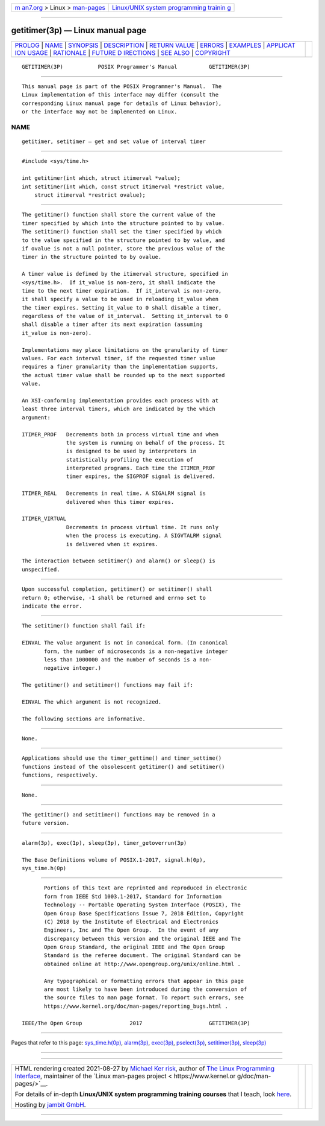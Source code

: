.. container:: page-top

.. container:: nav-bar

   +----------------------------------+----------------------------------+
   | `m                               | `Linux/UNIX system programming   |
   | an7.org <../../../index.html>`__ | trainin                          |
   | > Linux >                        | g <http://man7.org/training/>`__ |
   | `man-pages <../index.html>`__    |                                  |
   +----------------------------------+----------------------------------+

--------------

getitimer(3p) — Linux manual page
=================================

+-----------------------------------+-----------------------------------+
| `PROLOG <#PROLOG>`__ \|           |                                   |
| `NAME <#NAME>`__ \|               |                                   |
| `SYNOPSIS <#SYNOPSIS>`__ \|       |                                   |
| `DESCRIPTION <#DESCRIPTION>`__ \| |                                   |
| `RETURN VALUE <#RETURN_VALUE>`__  |                                   |
| \| `ERRORS <#ERRORS>`__ \|        |                                   |
| `EXAMPLES <#EXAMPLES>`__ \|       |                                   |
| `APPLICAT                         |                                   |
| ION USAGE <#APPLICATION_USAGE>`__ |                                   |
| \| `RATIONALE <#RATIONALE>`__ \|  |                                   |
| `FUTURE D                         |                                   |
| IRECTIONS <#FUTURE_DIRECTIONS>`__ |                                   |
| \| `SEE ALSO <#SEE_ALSO>`__ \|    |                                   |
| `COPYRIGHT <#COPYRIGHT>`__        |                                   |
+-----------------------------------+-----------------------------------+
| .. container:: man-search-box     |                                   |
+-----------------------------------+-----------------------------------+

::

   GETITIMER(3P)           POSIX Programmer's Manual          GETITIMER(3P)


-----------------------------------------------------

::

          This manual page is part of the POSIX Programmer's Manual.  The
          Linux implementation of this interface may differ (consult the
          corresponding Linux manual page for details of Linux behavior),
          or the interface may not be implemented on Linux.

NAME
-------------------------------------------------

::

          getitimer, setitimer — get and set value of interval timer


---------------------------------------------------------

::

          #include <sys/time.h>

          int getitimer(int which, struct itimerval *value);
          int setitimer(int which, const struct itimerval *restrict value,
              struct itimerval *restrict ovalue);


---------------------------------------------------------------

::

          The getitimer() function shall store the current value of the
          timer specified by which into the structure pointed to by value.
          The setitimer() function shall set the timer specified by which
          to the value specified in the structure pointed to by value, and
          if ovalue is not a null pointer, store the previous value of the
          timer in the structure pointed to by ovalue.

          A timer value is defined by the itimerval structure, specified in
          <sys/time.h>.  If it_value is non-zero, it shall indicate the
          time to the next timer expiration.  If it_interval is non-zero,
          it shall specify a value to be used in reloading it_value when
          the timer expires. Setting it_value to 0 shall disable a timer,
          regardless of the value of it_interval.  Setting it_interval to 0
          shall disable a timer after its next expiration (assuming
          it_value is non-zero).

          Implementations may place limitations on the granularity of timer
          values. For each interval timer, if the requested timer value
          requires a finer granularity than the implementation supports,
          the actual timer value shall be rounded up to the next supported
          value.

          An XSI-conforming implementation provides each process with at
          least three interval timers, which are indicated by the which
          argument:

          ITIMER_PROF   Decrements both in process virtual time and when
                        the system is running on behalf of the process. It
                        is designed to be used by interpreters in
                        statistically profiling the execution of
                        interpreted programs. Each time the ITIMER_PROF
                        timer expires, the SIGPROF signal is delivered.

          ITIMER_REAL   Decrements in real time. A SIGALRM signal is
                        delivered when this timer expires.

          ITIMER_VIRTUAL
                        Decrements in process virtual time. It runs only
                        when the process is executing. A SIGVTALRM signal
                        is delivered when it expires.

          The interaction between setitimer() and alarm() or sleep() is
          unspecified.


-----------------------------------------------------------------

::

          Upon successful completion, getitimer() or setitimer() shall
          return 0; otherwise, -1 shall be returned and errno set to
          indicate the error.


-----------------------------------------------------

::

          The setitimer() function shall fail if:

          EINVAL The value argument is not in canonical form. (In canonical
                 form, the number of microseconds is a non-negative integer
                 less than 1000000 and the number of seconds is a non-
                 negative integer.)

          The getitimer() and setitimer() functions may fail if:

          EINVAL The which argument is not recognized.

          The following sections are informative.


---------------------------------------------------------

::

          None.


---------------------------------------------------------------------------

::

          Applications should use the timer_gettime() and timer_settime()
          functions instead of the obsolescent getitimer() and setitimer()
          functions, respectively.


-----------------------------------------------------------

::

          None.


---------------------------------------------------------------------------

::

          The getitimer() and setitimer() functions may be removed in a
          future version.


---------------------------------------------------------

::

          alarm(3p), exec(1p), sleep(3p), timer_getoverrun(3p)

          The Base Definitions volume of POSIX.1‐2017, signal.h(0p),
          sys_time.h(0p)


-----------------------------------------------------------

::

          Portions of this text are reprinted and reproduced in electronic
          form from IEEE Std 1003.1-2017, Standard for Information
          Technology -- Portable Operating System Interface (POSIX), The
          Open Group Base Specifications Issue 7, 2018 Edition, Copyright
          (C) 2018 by the Institute of Electrical and Electronics
          Engineers, Inc and The Open Group.  In the event of any
          discrepancy between this version and the original IEEE and The
          Open Group Standard, the original IEEE and The Open Group
          Standard is the referee document. The original Standard can be
          obtained online at http://www.opengroup.org/unix/online.html .

          Any typographical or formatting errors that appear in this page
          are most likely to have been introduced during the conversion of
          the source files to man page format. To report such errors, see
          https://www.kernel.org/doc/man-pages/reporting_bugs.html .

   IEEE/The Open Group               2017                     GETITIMER(3P)

--------------

Pages that refer to this page:
`sys_time.h(0p) <../man0/sys_time.h.0p.html>`__, 
`alarm(3p) <../man3/alarm.3p.html>`__, 
`exec(3p) <../man3/exec.3p.html>`__, 
`pselect(3p) <../man3/pselect.3p.html>`__, 
`setitimer(3p) <../man3/setitimer.3p.html>`__, 
`sleep(3p) <../man3/sleep.3p.html>`__

--------------

--------------

.. container:: footer

   +-----------------------+-----------------------+-----------------------+
   | HTML rendering        |                       | |Cover of TLPI|       |
   | created 2021-08-27 by |                       |                       |
   | `Michael              |                       |                       |
   | Ker                   |                       |                       |
   | risk <https://man7.or |                       |                       |
   | g/mtk/index.html>`__, |                       |                       |
   | author of `The Linux  |                       |                       |
   | Programming           |                       |                       |
   | Interface <https:     |                       |                       |
   | //man7.org/tlpi/>`__, |                       |                       |
   | maintainer of the     |                       |                       |
   | `Linux man-pages      |                       |                       |
   | project <             |                       |                       |
   | https://www.kernel.or |                       |                       |
   | g/doc/man-pages/>`__. |                       |                       |
   |                       |                       |                       |
   | For details of        |                       |                       |
   | in-depth **Linux/UNIX |                       |                       |
   | system programming    |                       |                       |
   | training courses**    |                       |                       |
   | that I teach, look    |                       |                       |
   | `here <https://ma     |                       |                       |
   | n7.org/training/>`__. |                       |                       |
   |                       |                       |                       |
   | Hosting by `jambit    |                       |                       |
   | GmbH                  |                       |                       |
   | <https://www.jambit.c |                       |                       |
   | om/index_en.html>`__. |                       |                       |
   +-----------------------+-----------------------+-----------------------+

--------------

.. container:: statcounter

   |Web Analytics Made Easy - StatCounter|

.. |Cover of TLPI| image:: https://man7.org/tlpi/cover/TLPI-front-cover-vsmall.png
   :target: https://man7.org/tlpi/
.. |Web Analytics Made Easy - StatCounter| image:: https://c.statcounter.com/7422636/0/9b6714ff/1/
   :class: statcounter
   :target: https://statcounter.com/
